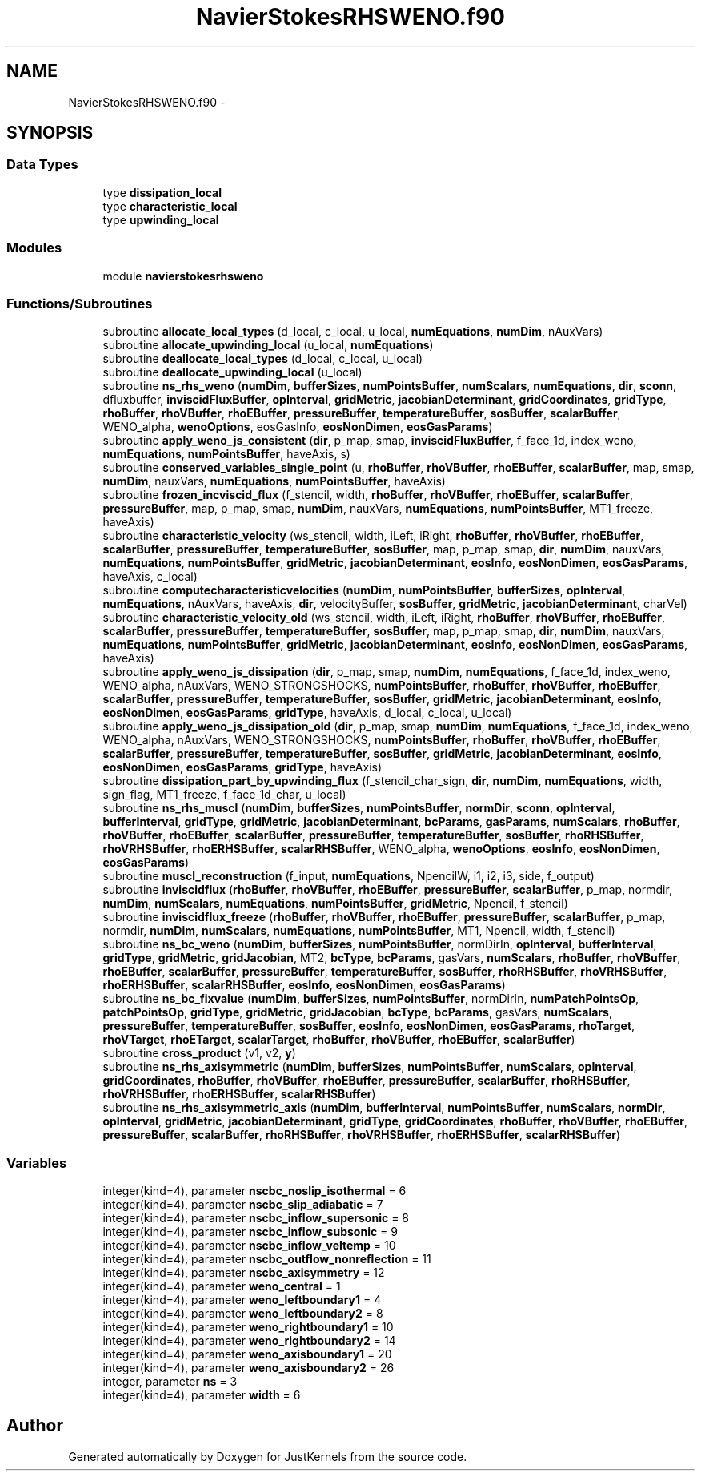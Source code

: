 .TH "NavierStokesRHSWENO.f90" 3 "Fri Apr 10 2020" "Version 1.0" "JustKernels" \" -*- nroff -*-
.ad l
.nh
.SH NAME
NavierStokesRHSWENO.f90 \- 
.SH SYNOPSIS
.br
.PP
.SS "Data Types"

.in +1c
.ti -1c
.RI "type \fBdissipation_local\fP"
.br
.ti -1c
.RI "type \fBcharacteristic_local\fP"
.br
.ti -1c
.RI "type \fBupwinding_local\fP"
.br
.in -1c
.SS "Modules"

.in +1c
.ti -1c
.RI "module \fBnavierstokesrhsweno\fP"
.br
.in -1c
.SS "Functions/Subroutines"

.in +1c
.ti -1c
.RI "subroutine \fBallocate_local_types\fP (d_local, c_local, u_local, \fBnumEquations\fP, \fBnumDim\fP, nAuxVars)"
.br
.ti -1c
.RI "subroutine \fBallocate_upwinding_local\fP (u_local, \fBnumEquations\fP)"
.br
.ti -1c
.RI "subroutine \fBdeallocate_local_types\fP (d_local, c_local, u_local)"
.br
.ti -1c
.RI "subroutine \fBdeallocate_upwinding_local\fP (u_local)"
.br
.ti -1c
.RI "subroutine \fBns_rhs_weno\fP (\fBnumDim\fP, \fBbufferSizes\fP, \fBnumPointsBuffer\fP, \fBnumScalars\fP, \fBnumEquations\fP, \fBdir\fP, \fBsconn\fP, dfluxbuffer, \fBinviscidFluxBuffer\fP, \fBopInterval\fP, \fBgridMetric\fP, \fBjacobianDeterminant\fP, \fBgridCoordinates\fP, \fBgridType\fP, \fBrhoBuffer\fP, \fBrhoVBuffer\fP, \fBrhoEBuffer\fP, \fBpressureBuffer\fP, \fBtemperatureBuffer\fP, \fBsosBuffer\fP, \fBscalarBuffer\fP, WENO_alpha, \fBwenoOptions\fP, eosGasInfo, \fBeosNonDimen\fP, \fBeosGasParams\fP)"
.br
.ti -1c
.RI "subroutine \fBapply_weno_js_consistent\fP (\fBdir\fP, p_map, smap, \fBinviscidFluxBuffer\fP, f_face_1d, index_weno, \fBnumEquations\fP, \fBnumPointsBuffer\fP, haveAxis, s)"
.br
.ti -1c
.RI "subroutine \fBconserved_variables_single_point\fP (u, \fBrhoBuffer\fP, \fBrhoVBuffer\fP, \fBrhoEBuffer\fP, \fBscalarBuffer\fP, map, smap, \fBnumDim\fP, nauxVars, \fBnumEquations\fP, \fBnumPointsBuffer\fP, haveAxis)"
.br
.ti -1c
.RI "subroutine \fBfrozen_incviscid_flux\fP (f_stencil, width, \fBrhoBuffer\fP, \fBrhoVBuffer\fP, \fBrhoEBuffer\fP, \fBscalarBuffer\fP, \fBpressureBuffer\fP, map, p_map, smap, \fBnumDim\fP, nauxVars, \fBnumEquations\fP, \fBnumPointsBuffer\fP, MT1_freeze, haveAxis)"
.br
.ti -1c
.RI "subroutine \fBcharacteristic_velocity\fP (ws_stencil, width, iLeft, iRight, \fBrhoBuffer\fP, \fBrhoVBuffer\fP, \fBrhoEBuffer\fP, \fBscalarBuffer\fP, \fBpressureBuffer\fP, \fBtemperatureBuffer\fP, \fBsosBuffer\fP, map, p_map, smap, \fBdir\fP, \fBnumDim\fP, nauxVars, \fBnumEquations\fP, \fBnumPointsBuffer\fP, \fBgridMetric\fP, \fBjacobianDeterminant\fP, \fBeosInfo\fP, \fBeosNonDimen\fP, \fBeosGasParams\fP, haveAxis, c_local)"
.br
.ti -1c
.RI "subroutine \fBcomputecharacteristicvelocities\fP (\fBnumDim\fP, \fBnumPointsBuffer\fP, \fBbufferSizes\fP, \fBopInterval\fP, \fBnumEquations\fP, nAuxVars, haveAxis, \fBdir\fP, velocityBuffer, \fBsosBuffer\fP, \fBgridMetric\fP, \fBjacobianDeterminant\fP, charVel)"
.br
.ti -1c
.RI "subroutine \fBcharacteristic_velocity_old\fP (ws_stencil, width, iLeft, iRight, \fBrhoBuffer\fP, \fBrhoVBuffer\fP, \fBrhoEBuffer\fP, \fBscalarBuffer\fP, \fBpressureBuffer\fP, \fBtemperatureBuffer\fP, \fBsosBuffer\fP, map, p_map, smap, \fBdir\fP, \fBnumDim\fP, nauxVars, \fBnumEquations\fP, \fBnumPointsBuffer\fP, \fBgridMetric\fP, \fBjacobianDeterminant\fP, \fBeosInfo\fP, \fBeosNonDimen\fP, \fBeosGasParams\fP, haveAxis)"
.br
.ti -1c
.RI "subroutine \fBapply_weno_js_dissipation\fP (\fBdir\fP, p_map, smap, \fBnumDim\fP, \fBnumEquations\fP, f_face_1d, index_weno, WENO_alpha, nAuxVars, WENO_STRONGSHOCKS, \fBnumPointsBuffer\fP, \fBrhoBuffer\fP, \fBrhoVBuffer\fP, \fBrhoEBuffer\fP, \fBscalarBuffer\fP, \fBpressureBuffer\fP, \fBtemperatureBuffer\fP, \fBsosBuffer\fP, \fBgridMetric\fP, \fBjacobianDeterminant\fP, \fBeosInfo\fP, \fBeosNonDimen\fP, \fBeosGasParams\fP, \fBgridType\fP, haveAxis, d_local, c_local, u_local)"
.br
.ti -1c
.RI "subroutine \fBapply_weno_js_dissipation_old\fP (\fBdir\fP, p_map, smap, \fBnumDim\fP, \fBnumEquations\fP, f_face_1d, index_weno, WENO_alpha, nAuxVars, WENO_STRONGSHOCKS, \fBnumPointsBuffer\fP, \fBrhoBuffer\fP, \fBrhoVBuffer\fP, \fBrhoEBuffer\fP, \fBscalarBuffer\fP, \fBpressureBuffer\fP, \fBtemperatureBuffer\fP, \fBsosBuffer\fP, \fBgridMetric\fP, \fBjacobianDeterminant\fP, \fBeosInfo\fP, \fBeosNonDimen\fP, \fBeosGasParams\fP, \fBgridType\fP, haveAxis)"
.br
.ti -1c
.RI "subroutine \fBdissipation_part_by_upwinding_flux\fP (f_stencil_char_sign, \fBdir\fP, \fBnumDim\fP, \fBnumEquations\fP, width, sign_flag, MT1_freeze, f_face_1d_char, u_local)"
.br
.ti -1c
.RI "subroutine \fBns_rhs_muscl\fP (\fBnumDim\fP, \fBbufferSizes\fP, \fBnumPointsBuffer\fP, \fBnormDir\fP, \fBsconn\fP, \fBopInterval\fP, \fBbufferInterval\fP, \fBgridType\fP, \fBgridMetric\fP, \fBjacobianDeterminant\fP, \fBbcParams\fP, \fBgasParams\fP, \fBnumScalars\fP, \fBrhoBuffer\fP, \fBrhoVBuffer\fP, \fBrhoEBuffer\fP, \fBscalarBuffer\fP, \fBpressureBuffer\fP, \fBtemperatureBuffer\fP, \fBsosBuffer\fP, \fBrhoRHSBuffer\fP, \fBrhoVRHSBuffer\fP, \fBrhoERHSBuffer\fP, \fBscalarRHSBuffer\fP, WENO_alpha, \fBwenoOptions\fP, \fBeosInfo\fP, \fBeosNonDimen\fP, \fBeosGasParams\fP)"
.br
.ti -1c
.RI "subroutine \fBmuscl_reconstruction\fP (f_input, \fBnumEquations\fP, NpencilW, i1, i2, i3, side, f_output)"
.br
.ti -1c
.RI "subroutine \fBinviscidflux\fP (\fBrhoBuffer\fP, \fBrhoVBuffer\fP, \fBrhoEBuffer\fP, \fBpressureBuffer\fP, \fBscalarBuffer\fP, p_map, normdir, \fBnumDim\fP, \fBnumScalars\fP, \fBnumEquations\fP, \fBnumPointsBuffer\fP, \fBgridMetric\fP, Npencil, f_stencil)"
.br
.ti -1c
.RI "subroutine \fBinviscidflux_freeze\fP (\fBrhoBuffer\fP, \fBrhoVBuffer\fP, \fBrhoEBuffer\fP, \fBpressureBuffer\fP, \fBscalarBuffer\fP, p_map, normdir, \fBnumDim\fP, \fBnumScalars\fP, \fBnumEquations\fP, \fBnumPointsBuffer\fP, MT1, Npencil, width, f_stencil)"
.br
.ti -1c
.RI "subroutine \fBns_bc_weno\fP (\fBnumDim\fP, \fBbufferSizes\fP, \fBnumPointsBuffer\fP, normDirIn, \fBopInterval\fP, \fBbufferInterval\fP, \fBgridType\fP, \fBgridMetric\fP, \fBgridJacobian\fP, MT2, \fBbcType\fP, \fBbcParams\fP, gasVars, \fBnumScalars\fP, \fBrhoBuffer\fP, \fBrhoVBuffer\fP, \fBrhoEBuffer\fP, \fBscalarBuffer\fP, \fBpressureBuffer\fP, \fBtemperatureBuffer\fP, \fBsosBuffer\fP, \fBrhoRHSBuffer\fP, \fBrhoVRHSBuffer\fP, \fBrhoERHSBuffer\fP, \fBscalarRHSBuffer\fP, \fBeosInfo\fP, \fBeosNonDimen\fP, \fBeosGasParams\fP)"
.br
.ti -1c
.RI "subroutine \fBns_bc_fixvalue\fP (\fBnumDim\fP, \fBbufferSizes\fP, \fBnumPointsBuffer\fP, normDirIn, \fBnumPatchPointsOp\fP, \fBpatchPointsOp\fP, \fBgridType\fP, \fBgridMetric\fP, \fBgridJacobian\fP, \fBbcType\fP, \fBbcParams\fP, gasVars, \fBnumScalars\fP, \fBpressureBuffer\fP, \fBtemperatureBuffer\fP, \fBsosBuffer\fP, \fBeosInfo\fP, \fBeosNonDimen\fP, \fBeosGasParams\fP, \fBrhoTarget\fP, \fBrhoVTarget\fP, \fBrhoETarget\fP, \fBscalarTarget\fP, \fBrhoBuffer\fP, \fBrhoVBuffer\fP, \fBrhoEBuffer\fP, \fBscalarBuffer\fP)"
.br
.ti -1c
.RI "subroutine \fBcross_product\fP (v1, v2, \fBy\fP)"
.br
.ti -1c
.RI "subroutine \fBns_rhs_axisymmetric\fP (\fBnumDim\fP, \fBbufferSizes\fP, \fBnumPointsBuffer\fP, \fBnumScalars\fP, \fBopInterval\fP, \fBgridCoordinates\fP, \fBrhoBuffer\fP, \fBrhoVBuffer\fP, \fBrhoEBuffer\fP, \fBpressureBuffer\fP, \fBscalarBuffer\fP, \fBrhoRHSBuffer\fP, \fBrhoVRHSBuffer\fP, \fBrhoERHSBuffer\fP, \fBscalarRHSBuffer\fP)"
.br
.ti -1c
.RI "subroutine \fBns_rhs_axisymmetric_axis\fP (\fBnumDim\fP, \fBbufferInterval\fP, \fBnumPointsBuffer\fP, \fBnumScalars\fP, \fBnormDir\fP, \fBopInterval\fP, \fBgridMetric\fP, \fBjacobianDeterminant\fP, \fBgridType\fP, \fBgridCoordinates\fP, \fBrhoBuffer\fP, \fBrhoVBuffer\fP, \fBrhoEBuffer\fP, \fBpressureBuffer\fP, \fBscalarBuffer\fP, \fBrhoRHSBuffer\fP, \fBrhoVRHSBuffer\fP, \fBrhoERHSBuffer\fP, \fBscalarRHSBuffer\fP)"
.br
.in -1c
.SS "Variables"

.in +1c
.ti -1c
.RI "integer(kind=4), parameter \fBnscbc_noslip_isothermal\fP = 6"
.br
.ti -1c
.RI "integer(kind=4), parameter \fBnscbc_slip_adiabatic\fP = 7"
.br
.ti -1c
.RI "integer(kind=4), parameter \fBnscbc_inflow_supersonic\fP = 8"
.br
.ti -1c
.RI "integer(kind=4), parameter \fBnscbc_inflow_subsonic\fP = 9"
.br
.ti -1c
.RI "integer(kind=4), parameter \fBnscbc_inflow_veltemp\fP = 10"
.br
.ti -1c
.RI "integer(kind=4), parameter \fBnscbc_outflow_nonreflection\fP = 11"
.br
.ti -1c
.RI "integer(kind=4), parameter \fBnscbc_axisymmetry\fP = 12"
.br
.ti -1c
.RI "integer(kind=4), parameter \fBweno_central\fP = 1"
.br
.ti -1c
.RI "integer(kind=4), parameter \fBweno_leftboundary1\fP = 4"
.br
.ti -1c
.RI "integer(kind=4), parameter \fBweno_leftboundary2\fP = 8"
.br
.ti -1c
.RI "integer(kind=4), parameter \fBweno_rightboundary1\fP = 10"
.br
.ti -1c
.RI "integer(kind=4), parameter \fBweno_rightboundary2\fP = 14"
.br
.ti -1c
.RI "integer(kind=4), parameter \fBweno_axisboundary1\fP = 20"
.br
.ti -1c
.RI "integer(kind=4), parameter \fBweno_axisboundary2\fP = 26"
.br
.ti -1c
.RI "integer, parameter \fBns\fP = 3"
.br
.ti -1c
.RI "integer(kind=4), parameter \fBwidth\fP = 6"
.br
.in -1c
.SH "Author"
.PP 
Generated automatically by Doxygen for JustKernels from the source code\&.
